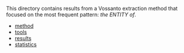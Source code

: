#+OPTIONS: toc:nil ':t H:5
#+STARTUP: hidestars overview

This directory contains results from a Vossanto extraction method that
focused on the most frequent pattern: /the ENTITY of/.

- [[file:method][method]]
- [[file:tools][tools]]
- [[file:results][results]]
- [[file:statistics][statistics]]
